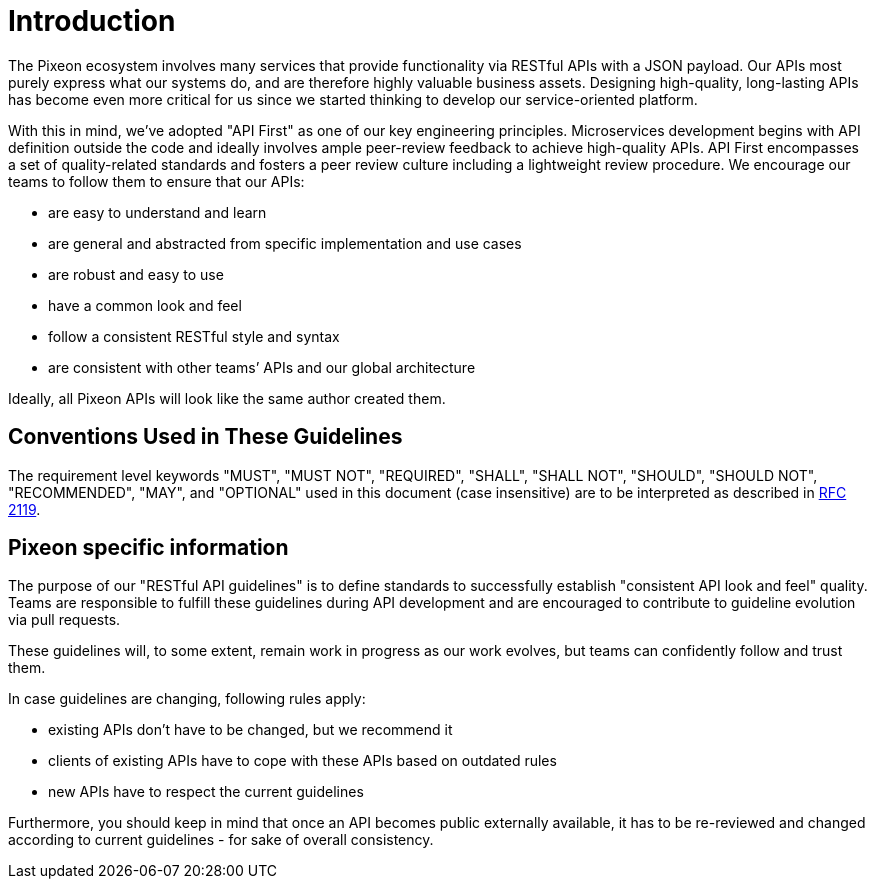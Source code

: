 [[introduction]]
= Introduction

The Pixeon ecosystem involves many services that provide functionality 
via RESTful APIs with a JSON payload. Our APIs most purely express what 
our systems do, and are therefore highly valuable business assets.
Designing high-quality, long-lasting APIs has become even more critical 
for us since we started thinking to develop our service-oriented platform.

With this in mind, we’ve adopted "API First" as one of our key
engineering principles. Microservices development begins with API
definition outside the code and ideally involves ample peer-review
feedback to achieve high-quality APIs. API First encompasses a set of
quality-related standards and fosters a peer review culture including a
lightweight review procedure. We encourage our teams to follow them to
ensure that our APIs:

* are easy to understand and learn
* are general and abstracted from specific implementation and use cases
* are robust and easy to use
* have a common look and feel
* follow a consistent RESTful style and syntax
* are consistent with other teams’ APIs and our global architecture

Ideally, all Pixeon APIs will look like the same author created them.

[[conventions-used-in-these-guidelines]]
== Conventions Used in These Guidelines

The requirement level keywords "MUST", "MUST NOT", "REQUIRED", "SHALL",
"SHALL NOT", "SHOULD", "SHOULD NOT", "RECOMMENDED", "MAY", and
"OPTIONAL" used in this document (case insensitive) are to be
interpreted as described in https://www.ietf.org/rfc/rfc2119.txt[RFC
2119].

[[pixeon-specific-information]]
== Pixeon specific information

The purpose of our "RESTful API guidelines" is to define standards to
successfully establish "consistent API look and feel" quality. 
Teams are responsible to fulfill these guidelines during API development 
and are encouraged to contribute to guideline evolution via pull requests.

These guidelines will, to some extent, remain work in progress as our
work evolves, but teams can confidently follow and trust them.

In case guidelines are changing, following rules apply:

* existing APIs don't have to be changed, but we recommend it
* clients of existing APIs have to cope with these APIs based on
outdated rules
* new APIs have to respect the current guidelines

Furthermore, you should keep in mind that once an API becomes public
externally available, it has to be re-reviewed and changed according to
current guidelines - for sake of overall consistency.

